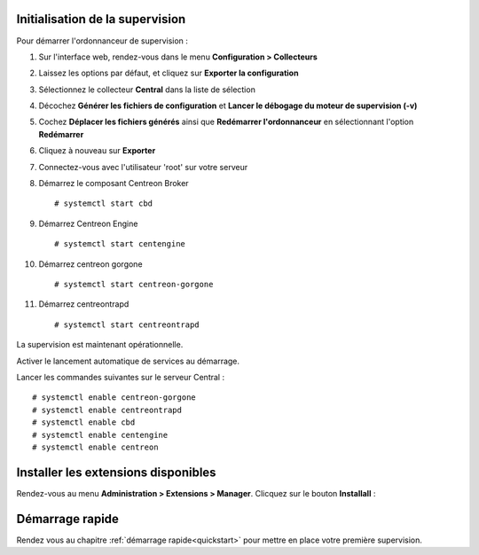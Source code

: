 ********************************
Initialisation de la supervision
********************************

Pour démarrer l'ordonnanceur de supervision :

1. Sur l'interface web, rendez-vous dans le menu **Configuration > Collecteurs**
2. Laissez les options par défaut, et cliquez sur **Exporter la configuration**
3. Sélectionnez le collecteur **Central** dans la liste de sélection
4. Décochez **Générer les fichiers de configuration** et **Lancer le débogage du moteur de supervision (-v)**
5. Cochez **Déplacer les fichiers générés** ainsi que **Redémarrer l'ordonnanceur** en sélectionnant l'option **Redémarrer**
6. Cliquez à nouveau sur **Exporter**
7. Connectez-vous avec l'utilisateur 'root' sur votre serveur
8. Démarrez le composant Centreon Broker ::

    # systemctl start cbd

9. Démarrez Centreon Engine ::

    # systemctl start centengine

10. Démarrez centreon gorgone ::

    # systemctl start centreon-gorgone

11. Démarrez centreontrapd ::

    # systemctl start centreontrapd

La supervision est maintenant opérationnelle.

Activer le lancement automatique de services au démarrage.

Lancer les commandes suivantes sur le serveur Central : ::

    # systemctl enable centreon-gorgone
    # systemctl enable centreontrapd
    # systemctl enable cbd
    # systemctl enable centengine
    # systemctl enable centreon

************************************
Installer les extensions disponibles
************************************

Rendez-vous au menu **Administration > Extensions > Manager**.
Clicquez sur le bouton **Installall** :

.. image:: /_static/images/installation/install_imp_2.png
   :align: center

****************
Démarrage rapide
****************

Rendez vous au chapitre :ref:`démarrage rapide<quickstart>` pour mettre en place
votre première supervision.
